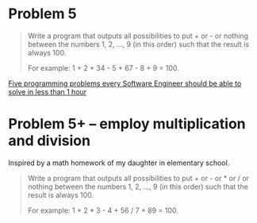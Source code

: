 * Problem 5

  #+BEGIN_QUOTE
  Write a program that outputs all possibilities to put + or - or
  nothing between the numbers 1, 2, ..., 9 (in this order) such that
  the result is always 100.

  For example: 1 + 2 + 34 - 5 + 67 - 8 + 9 = 100.
  #+END_QUOTE

  [[https://www.shiftedup.com/2015/05/07/five-programming-problems-every-software-engineer-should-be-able-to-solve-in-less-than-1-hour][Five programming problems every Software Engineer should be able to solve in less than 1 hour]]

* Problem 5+ -- employ multiplication and division

  Inspired by a math homework of my daughter in elementary school.

  #+BEGIN_QUOTE
  Write a program that outputs all possibilities to put + or - or * or
  / or nothing between the numbers 1, 2, ..., 9 (in this order) such
  that the result is always 100.
  
  For example: 1 + 2 * 3 - 4 + 56 / 7 + 89 = 100.
  #+END_QUOTE
